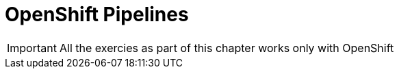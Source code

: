 = OpenShift Pipelines

[IMPORTANT]
====
All the exercies as part of this chapter works only with OpenShift
====



